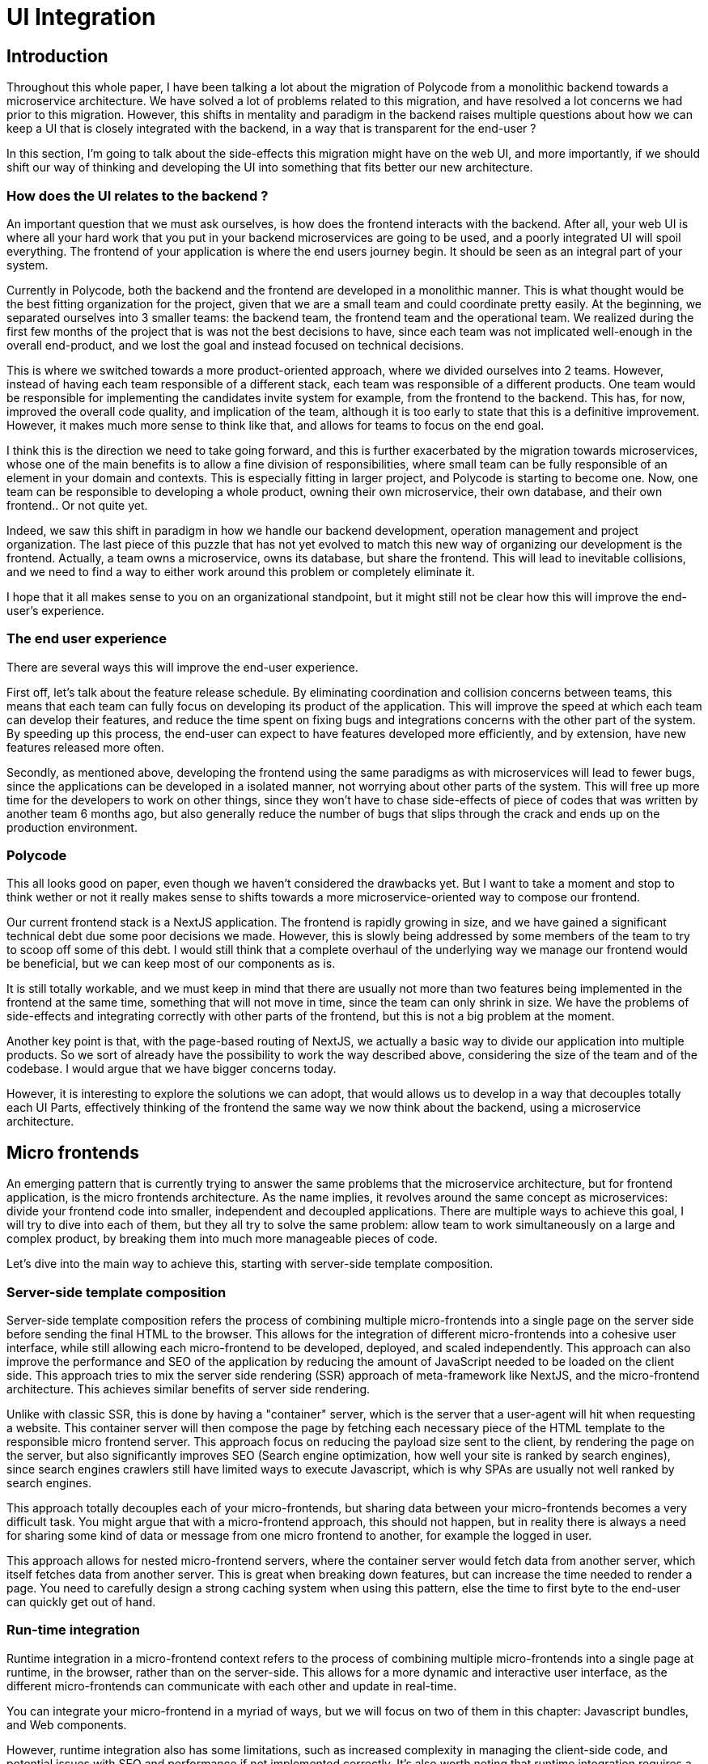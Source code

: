 = UI Integration =

== Introduction ==
Throughout this whole paper, I have been talking a lot about the migration of Polycode from a monolithic backend towards a microservice architecture. We have solved a lot of problems related to this migration, and have resolved a lot concerns we had prior to this migration. However, this shifts in mentality and paradigm in the backend raises multiple questions about how we can keep a UI that is closely integrated with the backend, in a way that is transparent for the end-user ?

In this section, I'm going to talk about the side-effects this migration might have on the web UI, and more importantly, if we should shift our way of thinking and developing the UI into something that fits better our new architecture.

=== How does the UI relates to the backend ? ===
An important question that we must ask ourselves, is how does the frontend interacts with the backend. After all, your web UI is where all your hard work that you put in your backend microservices are going to be used, and a poorly integrated UI will spoil everything. The frontend of your application is where the end users journey begin. It should be seen as an integral part of your system.

Currently in Polycode, both the backend and the frontend are developed in a monolithic manner. This is what thought would be the best fitting organization for the project, given that we are a small team and could coordinate pretty easily. At the beginning, we separated ourselves into 3 smaller teams: the backend team, the frontend team and the operational team. We realized during the first few months of the project that is was not the best decisions to have, since each team was not implicated well-enough in the overall end-product, and we lost the goal and instead focused on technical decisions.

This is where we switched towards a more product-oriented approach, where we divided ourselves into 2 teams. However, instead of having each team responsible of a different stack, each team was responsible of a different products. One team would be responsible for implementing the candidates invite system for example, from the frontend to the backend. This has, for now, improved the overall code quality, and implication of the team, although it is too early to state that this is a definitive improvement. However, it makes much more sense to think like that, and allows for teams to focus on the end goal.

I think this is the direction we need to take going forward, and this is further exacerbated by the migration towards microservices, whose one of the main benefits is to allow a fine division of responsibilities, where small team can be fully responsible of an element in your domain and contexts. This is especially fitting in larger project, and Polycode is starting to become one. Now, one team can be responsible to developing a whole product, owning their own microservice, their own database, and their own frontend.. Or not quite yet.

Indeed, we saw this shift in paradigm in how we handle our backend development, operation management and project organization. The last piece of this puzzle that has not yet evolved to match this new way of organizing our development is the frontend. Actually, a team owns a microservice, owns its database, but share the frontend. This will lead to inevitable collisions, and we need to find a way to either work around this problem or completely eliminate it.

I hope that it all makes sense to you on an organizational standpoint, but it might still not be clear how this will improve the end-user's experience.

=== The end user experience ===
There are several ways this will improve the end-user experience.

First off, let's talk about the feature release schedule. By eliminating coordination and collision concerns between teams, this means that each team can fully focus on developing its product of the application. This will improve the speed at which each team can develop their features, and reduce the time spent on fixing bugs and integrations concerns with the other part of the system. By speeding up this process, the end-user can expect to have features developed more efficiently, and by extension, have new features released more often. 

Secondly, as mentioned above, developing the frontend using the same paradigms as with microservices will lead to fewer bugs, since the applications can be developed in a isolated manner, not worrying about other parts of the system. This will free up more time for the developers to work on other things, since they won't have to chase side-effects of piece of codes that was written by another team 6 months ago, but also generally reduce the number of bugs that slips through the crack and ends up on the production environment.

=== Polycode ===
This all looks good on paper, even though we haven't considered the drawbacks yet. But I want to take a moment and stop to think wether or not it really makes sense to shifts towards a more microservice-oriented way to compose our frontend.

Our current frontend stack is a NextJS application. The frontend is rapidly growing in size, and we have gained a significant technical debt due some poor decisions we made. However, this is slowly being addressed by some members of the team to try to scoop off some of this debt. I would still think that a complete overhaul of the underlying way we manage our frontend would be beneficial, but we can keep most of our components as is.

It is still totally workable, and we must keep in mind that there are usually not more than two features being implemented in the frontend at the same time, something that will not move in time, since the team can only shrink in size. We have the problems of side-effects and integrating correctly with other parts of the frontend, but this is not a big problem at the moment.

Another key point is that, with the page-based routing of NextJS, we actually a basic way to divide our application into multiple products. So we sort of already have the possibility to work the way described above, considering the size of the team and of the codebase. I would argue that we have bigger concerns today.

However, it is interesting to explore the solutions we can adopt, that would allows us to develop in a way that decouples totally each UI Parts, effectively thinking of the frontend the same way we now think about the backend, using a microservice architecture.

== Micro frontends ==
An emerging pattern that is currently trying to answer the same problems that the microservice architecture, but for frontend application, is the micro frontends architecture. As the name implies, it revolves around the same concept as microservices: divide your frontend code into smaller, independent and decoupled applications. There are multiple ways to achieve this goal, I will try to dive into each of them, but they all try to solve the same problem: allow team to work simultaneously on a large and complex product, by breaking them into much more manageable pieces of code.

Let's dive into the main way to achieve this, starting with server-side template composition.

=== Server-side template composition ===
Server-side template composition refers the process of combining multiple micro-frontends into a single page on the server side before sending the final HTML to the browser. This allows for the integration of different micro-frontends into a cohesive user interface, while still allowing each micro-frontend to be developed, deployed, and scaled independently. This approach can also improve the performance and SEO of the application by reducing the amount of JavaScript needed to be loaded on the client side. This approach tries to mix the server side rendering (SSR) approach of meta-framework like NextJS, and the micro-frontend architecture. This achieves similar benefits of server side rendering.

Unlike with classic SSR, this is done by having a "container" server, which is the server that a user-agent will hit when requesting a website. This container server will then compose the page by fetching each necessary piece of the HTML template to the responsible micro frontend server. This approach focus on reducing the payload size sent to the client, by rendering the page on the server, but also significantly improves SEO (Search engine optimization, how well your site is ranked by search engines), since search engines crawlers still have limited ways to execute Javascript, which is why SPAs are usually not well ranked by search engines.

This approach totally decouples each of your micro-frontends, but sharing data between your micro-frontends becomes a very difficult task. You might argue that with a micro-frontend approach, this should not happen, but in reality there is always a need for sharing some kind of data or message from one micro frontend to another, for example the logged in user.

This approach allows for nested micro-frontend servers, where the container server would fetch data from another server, which itself fetches data from another server. This is great when breaking down features, but can increase the time needed to render a page. You need to carefully design a strong caching system when using this pattern, else the time to first byte to the end-user can quickly get out of hand.

=== Run-time integration ===
Runtime integration in a micro-frontend context refers to the process of combining multiple micro-frontends into a single page at runtime, in the browser, rather than on the server-side. This allows for a more dynamic and interactive user interface, as the different micro-frontends can communicate with each other and update in real-time.

You can integrate your micro-frontend in a myriad of ways, but we will focus on two of them in this chapter: Javascript bundles, and Web components.

However, runtime integration also has some limitations, such as increased complexity in managing the client-side code, and potential issues with SEO and performance if not implemented correctly. It's also worth noting that runtime integration requires a more powerful client-side, while server-side integration is more SEO friendly and can work with less powerful clients.

==== Javascript bundles ====
With this approach, each micro-frontend is loaded as a separate JavaScript bundle and runs independently in the browser. The micro-frontends communicate with each other through a shared event bus or a message-passing mechanism. The micro-frontends can also be loaded and unloaded dynamically, depending on the user's interactions with the application.

There should be a container Javascript runtime, which will be responsible for fetching the correct Javascript bundle when needed. This allows for islands of interactivity, and the loading and unloading of bundles depending on the user interactions with the web page. This is a similar approach as the island patterns that frameworks like https://docs.astro.build/en/concepts/islands/[Astro] use.

This approach has several benefits:

* Dynamic updates: Micro-frontends can communicate with each other and update the user interface in real-time, providing a more dynamic and interactive user experience.
* Flexibility: Micro-frontends can be developed, deployed and scaled independently, providing more flexibility for teams working on different parts of the application.
* Improved performance: Since the majority of the code is loaded on demand, only the necessary micro-frontends are loaded, reducing the initial load time and improving the performance of the application.

However, this approach is the heaviest on the client, since it requires executing a lot of Javascript. If you need to have a good SEO, this might not be the right approach either, since a lot of overhead work will be required to have an initial HTML placeholder, while the Javascript downloads and execute. Moreover, you need to carefully manage your dependency. If each of your micro frontends depends on React to function, for example, you don't want to download this dependency on the browser everytime a micro-frontends loads.

==== Web Components ====
Web components are a set of technologies that allow developers to create custom, reusable elements for use in HTML pages. These custom elements can be treated just like any other HTML element, and can be used to encapsulate the functionality of a micro-frontend.

When using web components for runtime integration, each micro-frontend is implemented as a custom element. These custom elements can be loaded and unloaded dynamically, allowing for a more flexible and dynamic user interface. The micro-frontends can also communicate with each other through a shared event bus or a message-passing mechanism, allowing for real-time updates to the user interface.

* Reusability: Web components are reusable and can be used across different parts of the application, reducing code duplication and making it easier to maintain the application.
* Isolation: Web components provide a high level of isolation between the different micro-frontends, ensuring that changes to one micro-frontend do not affect the others.
* Interoperability: Web components are built on standard web technologies and are compatible with other web technologies and frameworks, making it easy to integrate them into existing applications.
* Browser support: Web components are supported by modern browsers, so this approach can be used in most web environments.

However, web components do require a more powerful client-side and may have a steeper learning curve for developers not familiar with the technology. Additionally, web components have a slightly different way of handling browser events and styling compared to traditional HTML, and may require additional setup and configuration.

== Conclusion ==
Micro-frontend are a growing force in the web development industry, allowing for organizations to adopt a product-oriented approach for their team for the entirety of the stack, including the frontend, backend and operation layer. They bring similar advantages and drawbacks as with a microservice architecture, meaning that most teams and organizations that had the time to experiment with a microservice architecture found their way to gain as much value from them, while mitigating the drawbacks. They might use this knowledge to migrate towards a micro-frontend architecture, if they find their frontend to be too hard to maintain and to work on collaboratively.

However, just like with the microservice architecture, it is important to recognize that it is not a one-fit-all solution, and to adopting them means that you have carefully considered all the other options. If you don't have the necessity to switch to a micro-frontend architecture, I would advise against it. This will just add the burden of maintaining this kind of architecture without benefiting from it, which is obviously a bad idea.

I would argue that this is the case for Polycode. Our current organization allows us to proceed in a product-oriented manner, even in the frontend, although it is still a "monolithic frontend". However, we don't have enough teams and members working on the project to really gain from micro-frontend. I would suggest continuing handling the UI of Polycode the way we do it currently.